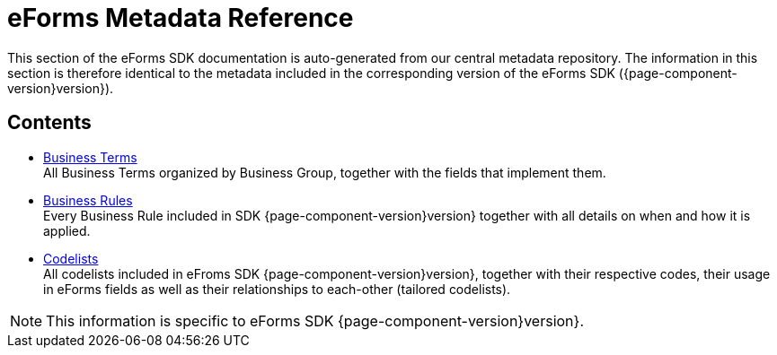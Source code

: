 = eForms Metadata Reference

This section of the eForms SDK documentation is auto-generated from our central metadata repository. 
The information in this section is therefore identical to the metadata included in the corresponding version of the eForms SDK ({page-component-version}version}).

== Contents

* xref:eforms:reference:business-terms/index.adoc[Business Terms] +
All Business Terms organized by Business Group, together with the fields that implement them. 
* xref:eforms:reference:business-rules/index.adoc[Business Rules] +
Every Business Rule included in SDK {page-component-version}version} together with all details on when and how it is applied.
* xref:eforms:reference:code-lists/index.adoc[Codelists] +
All codelists included in eFroms SDK {page-component-version}version}, together with their respective codes, their usage in eForms fields as well as their relationships to each-other (tailored codelists).

NOTE: This information is specific to eForms SDK {page-component-version}version}.